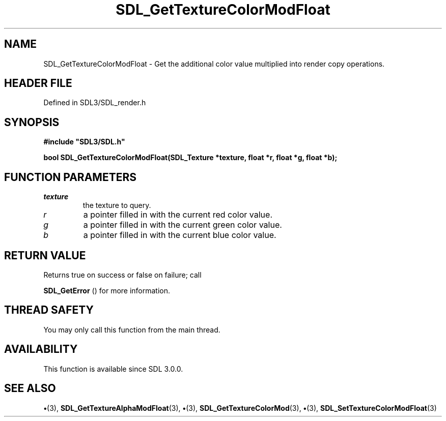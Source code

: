 .\" This manpage content is licensed under Creative Commons
.\"  Attribution 4.0 International (CC BY 4.0)
.\"   https://creativecommons.org/licenses/by/4.0/
.\" This manpage was generated from SDL's wiki page for SDL_GetTextureColorModFloat:
.\"   https://wiki.libsdl.org/SDL_GetTextureColorModFloat
.\" Generated with SDL/build-scripts/wikiheaders.pl
.\"  revision SDL-preview-3.1.3
.\" Please report issues in this manpage's content at:
.\"   https://github.com/libsdl-org/sdlwiki/issues/new
.\" Please report issues in the generation of this manpage from the wiki at:
.\"   https://github.com/libsdl-org/SDL/issues/new?title=Misgenerated%20manpage%20for%20SDL_GetTextureColorModFloat
.\" SDL can be found at https://libsdl.org/
.de URL
\$2 \(laURL: \$1 \(ra\$3
..
.if \n[.g] .mso www.tmac
.TH SDL_GetTextureColorModFloat 3 "SDL 3.1.3" "Simple Directmedia Layer" "SDL3 FUNCTIONS"
.SH NAME
SDL_GetTextureColorModFloat \- Get the additional color value multiplied into render copy operations\[char46]
.SH HEADER FILE
Defined in SDL3/SDL_render\[char46]h

.SH SYNOPSIS
.nf
.B #include \(dqSDL3/SDL.h\(dq
.PP
.BI "bool SDL_GetTextureColorModFloat(SDL_Texture *texture, float *r, float *g, float *b);
.fi
.SH FUNCTION PARAMETERS
.TP
.I texture
the texture to query\[char46]
.TP
.I r
a pointer filled in with the current red color value\[char46]
.TP
.I g
a pointer filled in with the current green color value\[char46]
.TP
.I b
a pointer filled in with the current blue color value\[char46]
.SH RETURN VALUE
Returns true on success or false on failure; call

.BR SDL_GetError
() for more information\[char46]

.SH THREAD SAFETY
You may only call this function from the main thread\[char46]

.SH AVAILABILITY
This function is available since SDL 3\[char46]0\[char46]0\[char46]

.SH SEE ALSO
.BR \(bu (3),
.BR SDL_GetTextureAlphaModFloat (3),
.BR \(bu (3),
.BR SDL_GetTextureColorMod (3),
.BR \(bu (3),
.BR SDL_SetTextureColorModFloat (3)

